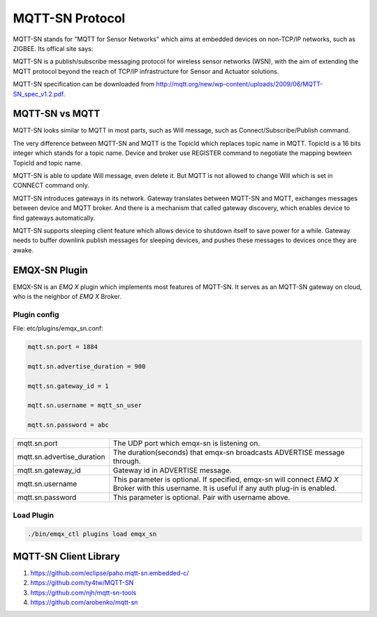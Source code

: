 
.. _mqtt_sn:

================
MQTT-SN Protocol
================

MQTT-SN stands for "MQTT for Sensor Networks" which aims at embedded devices on non-TCP/IP networks, such as ZIGBEE. Its offical site says:

MQTT-SN is a publish/subscribe messaging protocol for wireless sensor networks (WSN), with the aim of extending the MQTT protocol beyond the reach of TCP/IP infrastructure for Sensor and Actuator solutions.

MQTT-SN specification can be downloaded from http://mqtt.org/new/wp-content/uploads/2009/06/MQTT-SN_spec_v1.2.pdf.
    
---------------
MQTT-SN vs MQTT
---------------

MQTT-SN looks similar to MQTT in most parts, such as Will message, such as Connect/Subscribe/Publish command.

The very difference between MQTT-SN and MQTT is the TopicId which replaces topic name in MQTT. TopicId is a 16 bits integer which stands for a topic name. Device and broker use REGISTER command to negotiate the mapping bewteen TopicId and topic name.

MQTT-SN is able to update Will message, even delete it. But MQTT is not allowed to change Will which is set in CONNECT command only.

MQTT-SN introduces gateways in its network. Gateway translates between MQTT-SN and MQTT, exchanges messages between device and MQTT broker. And there is a mechanism that called gateway discovery, which enables device to find gateways automatically.

MQTT-SN supports sleeping client feature which allows device to shutdown itself to save power for a while. Gateway needs to buffer downlink publish messages for sleeping devices, and pushes these messages to devices once they are awake.

--------------
EMQX-SN Plugin
--------------

EMQX-SN is an *EMQ X* plugin which implements most features of MQTT-SN. It serves as an MQTT-SN gateway on cloud, who is the neighbor of *EMQ X* Broker.

Plugin config
-------------

File: etc/plugins/emqx_sn.conf:

.. code-block:: properties

    mqtt.sn.port = 1884
    
    mqtt.sn.advertise_duration = 900
    
    mqtt.sn.gateway_id = 1
    
    mqtt.sn.username = mqtt_sn_user
    
    mqtt.sn.password = abc

+-----------------------------+--------------------------------------------------------------------------+
| mqtt.sn.port                | The UDP port which emqx-sn is listening on.                              |
+-----------------------------+--------------------------------------------------------------------------+
| mqtt.sn.advertise_duration  | The duration(seconds) that emqx-sn broadcasts ADVERTISE message through. |
+-----------------------------+--------------------------------------------------------------------------+
| mqtt.sn.gateway_id          | Gateway id in ADVERTISE message.                                         |
+-----------------------------+--------------------------------------------------------------------------+
| mqtt.sn.username            | This parameter is optional. If specified, emqx-sn will connect *EMQ X*   |
|                             | Broker with this username. It is useful if any auth plug-in is enabled.  |
+-----------------------------+--------------------------------------------------------------------------+
| mqtt.sn.password            | This parameter is optional. Pair with username above.                    |
+-----------------------------+--------------------------------------------------------------------------+

Load Plugin
-----------

.. code-block:: console

    ./bin/emqx_ctl plugins load emqx_sn

----------------------
MQTT-SN Client Library
----------------------

1. https://github.com/eclipse/paho.mqtt-sn.embedded-c/
2. https://github.com/ty4tw/MQTT-SN
3. https://github.com/njh/mqtt-sn-tools
4. https://github.com/arobenko/mqtt-sn

